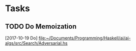 * Tasks
** TODO Do Memoization
   [2017-10-19 Do]
   [[file:~/Documents/Programming/Haskell/ai/ai-algs/src/Search/Adversarial.hs][file:~/Documents/Programming/Haskell/ai/ai-algs/src/Search/Adversarial.hs]]
